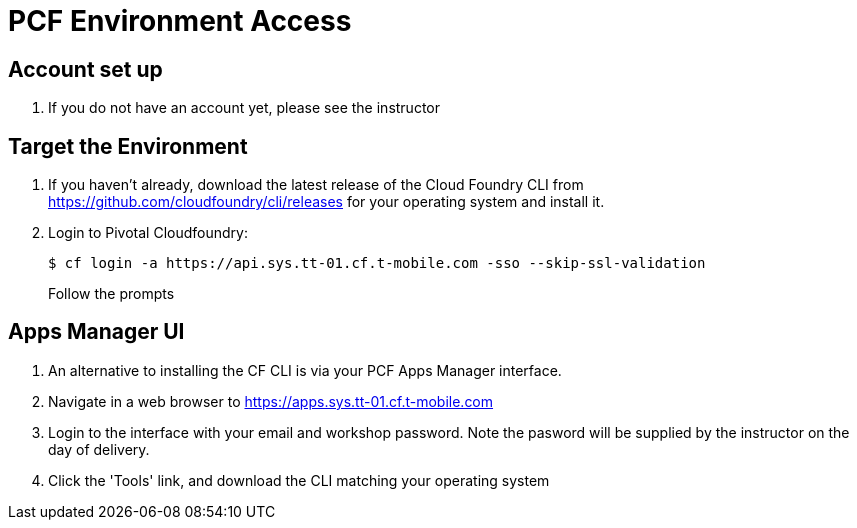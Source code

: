 = PCF Environment Access

== Account set up

. If you do not have an account yet, please see the instructor

== Target the Environment

. If you haven't already, download the latest release of the Cloud Foundry CLI from https://github.com/cloudfoundry/cli/releases for your operating system and install it.

. Login to Pivotal Cloudfoundry:
+
----
$ cf login -a https://api.sys.tt-01.cf.t-mobile.com -sso --skip-ssl-validation
----
+
Follow the prompts

== Apps Manager UI

. An alternative to installing the CF CLI is via your PCF Apps Manager interface.

. Navigate in a web browser to https://apps.sys.tt-01.cf.t-mobile.com

. Login to the interface with your email and workshop password. Note the pasword will be supplied by the instructor on the day of delivery.

. Click the 'Tools' link, and download the CLI matching your operating system
